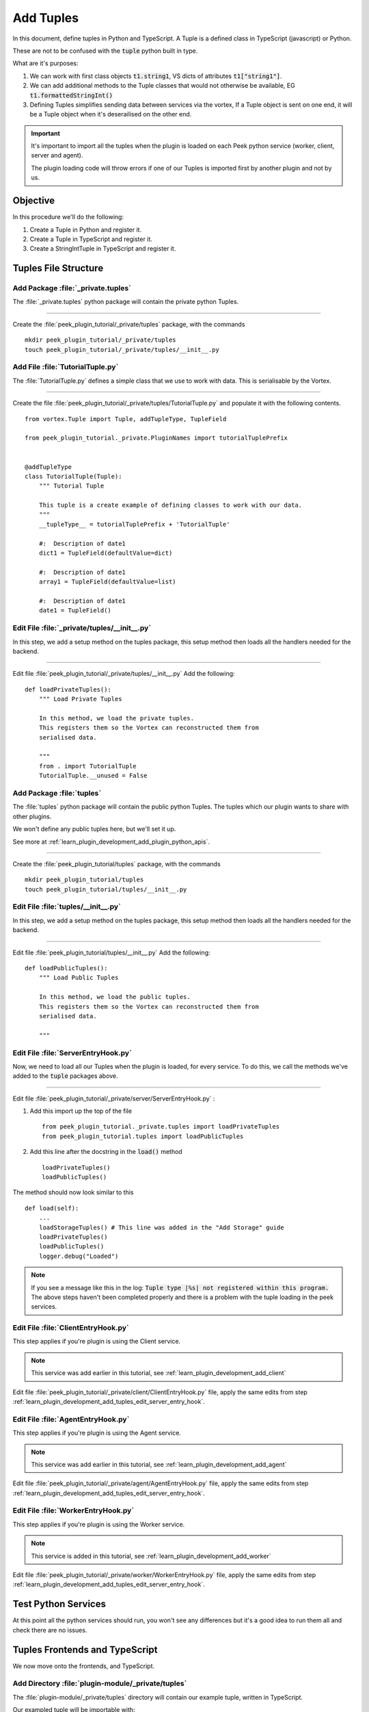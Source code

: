 .. _learn_plugin_development_add_tuples:

==========
Add Tuples
==========

In this document, define tuples in Python and TypeScript. A Tuple is a defined class
in TypeScript (javascript) or Python.

These are not to be confused with the :code:`tuple` python built in type.

What are it's purposes:

#.  We can work with first class objects :code:`t1.string1`, VS dicts of attributes
    :code:`t1["string1"]`.

#.  We can add additional methods to the Tuple classes that
    would not otherwise be available, EG :code:`t1.formattedStringInt()`

#.  Defining Tuples simplifies sending data between services via the vortex,
    If a Tuple object is sent on one end, it will be a Tuple object
    when it's deserailised on the other end.

.. important::  It's important to import all the tuples when the plugin is loaded
                on each Peek python service (worker, client, server and agent).

                The plugin loading code will throw errors if one of our Tuples is
                imported first by another plugin and not by us.

Objective
---------

In this procedure we'll do the following:

#.  Create a Tuple in Python and register it.

#.  Create a Tuple in TypeScript and register it.

#.  Create a StringIntTuple in TypeScript and register it.

Tuples File Structure
---------------------

Add Package :file:`_private.tuples`
```````````````````````````````````

The :file:`_private.tuples` python package will contain the private python Tuples.

----

Create the :file:`peek_plugin_tutorial/_private/tuples` package, with
the commands ::

        mkdir peek_plugin_tutorial/_private/tuples
        touch peek_plugin_tutorial/_private/tuples/__init__.py

.. _learn_plugin_development_add_tuples_tutorial_tuple_py:

Add File :file:`TutorialTuple.py`
`````````````````````````````````

The :file:`TutorialTuple.py` defines a simple class that we use to work with data.
This is serialisable by the Vortex.

----

Create the file 
:file:`peek_plugin_tutorial/_private/tuples/TutorialTuple.py`
and populate it with the following contents.

::

        from vortex.Tuple import Tuple, addTupleType, TupleField

        from peek_plugin_tutorial._private.PluginNames import tutorialTuplePrefix


        @addTupleType
        class TutorialTuple(Tuple):
            """ Tutorial Tuple

            This tuple is a create example of defining classes to work with our data.
            """
            __tupleType__ = tutorialTuplePrefix + 'TutorialTuple'

            #:  Description of date1
            dict1 = TupleField(defaultValue=dict)

            #:  Description of date1
            array1 = TupleField(defaultValue=list)

            #:  Description of date1
            date1 = TupleField()



Edit File :file:`_private/tuples/__init__.py`
`````````````````````````````````````````````

In this step, we add a setup method on the tuples package, this setup method
then loads all the handlers needed for the backend.

----

Edit file :file:`peek_plugin_tutorial/_private/tuples/__init__.py`
Add the following: ::

        def loadPrivateTuples():
            """ Load Private Tuples

            In this method, we load the private tuples.
            This registers them so the Vortex can reconstructed them from
            serialised data.

            """
            from . import TutorialTuple
            TutorialTuple.__unused = False



Add Package :file:`tuples`
``````````````````````````

The :file:`tuples` python package will contain the public python Tuples.
The tuples which our plugin wants to share with other plugins.

We won't define any public tuples here, but we'll set it up.

See more at :ref:`learn_plugin_development_add_plugin_python_apis`.

----

Create the :file:`peek_plugin_tutorial/tuples` package, with
the commands ::

        mkdir peek_plugin_tutorial/tuples
        touch peek_plugin_tutorial/tuples/__init__.py



Edit File :file:`tuples/__init__.py`
````````````````````````````````````

In this step, we add a setup method on the tuples package, this setup method
then loads all the handlers needed for the backend.

----

Edit file :file:`peek_plugin_tutorial/tuples/__init__.py`
Add the following: ::

        def loadPublicTuples():
            """ Load Public Tuples

            In this method, we load the public tuples.
            This registers them so the Vortex can reconstructed them from
            serialised data.

            """



.. _learn_plugin_development_add_tuples_edit_server_entry_hook:

Edit File :file:`ServerEntryHook.py`
````````````````````````````````````

Now, we need to load all our Tuples when the plugin is loaded, for every service.
To do this, we call the methods we've added to the :code:`tuple` packages above.

----

Edit file :file:`peek_plugin_tutorial/_private/server/ServerEntryHook.py` :

#.  Add this import up the top of the file ::

        from peek_plugin_tutorial._private.tuples import loadPrivateTuples
        from peek_plugin_tutorial.tuples import loadPublicTuples

#.  Add this line after the docstring in the :code:`load()` method ::

        loadPrivateTuples()
        loadPublicTuples()

The method should now look similar to this ::

        def load(self):
            ...
            loadStorageTuples() # This line was added in the "Add Storage" guide
            loadPrivateTuples()
            loadPublicTuples()
            logger.debug("Loaded")


.. note:: If you see a message like this in the log:
    :code:`Tuple type |%s| not registered within this program.`
    The above steps haven't been completed properly and there is a problem with the
    tuple loading in the peek services.

Edit File :file:`ClientEntryHook.py`
````````````````````````````````````

This step applies if you're plugin is using the Client service.

.. note:: This service was add earlier in this tutorial, see
    :ref:`learn_plugin_development_add_client`

Edit file :file:`peek_plugin_tutorial/_private/client/ClientEntryHook.py` file,
apply the same edits from step
:ref:`learn_plugin_development_add_tuples_edit_server_entry_hook`.

Edit File :file:`AgentEntryHook.py`
```````````````````````````````````

This step applies if you're plugin is using the Agent service.

.. note:: This service was add earlier in this tutorial, see
    :ref:`learn_plugin_development_add_agent`

Edit file :file:`peek_plugin_tutorial/_private/agent/AgentEntryHook.py` file,
apply the same edits from step
:ref:`learn_plugin_development_add_tuples_edit_server_entry_hook`.

Edit File :file:`WorkerEntryHook.py`
````````````````````````````````````

This step applies if you're plugin is using the Worker service.

.. note:: This service is added in this tutorial, see
    :ref:`learn_plugin_development_add_worker`

Edit file :file:`peek_plugin_tutorial/_private/worker/WorkerEntryHook.py` file,
apply the same edits from step
:ref:`learn_plugin_development_add_tuples_edit_server_entry_hook`.

Test Python Services
--------------------

At this point all the python services should run, you won't see any differences but
it's a good idea to run them all and check there are no issues.

Tuples Frontends and TypeScript
-------------------------------

We now move onto the frontends, and TypeScript.

Add Directory :file:`plugin-module/_private/tuples`
```````````````````````````````````````````````````

The :file:`plugin-module/_private/tuples` directory will contain our example tuple,
written in TypeScript.

Our exampled tuple will be importable with: ::

        import {TutorialTuple} from "@peek/peek_plugin_tutorial";

----

Create directory :file:`peek_plugin_tutorial/plugin-module/_private/tuples`,
with command ::

        mkdir -p peek_plugin_tutorial/plugin-module/_private/tuples


.. _learn_plugin_development_add_tuples_tutorial_tuple_ts:

Add File :file:`TutorialTuple.ts`
`````````````````````````````````

The :file:`TutorialTuple.ts` file defines a TypeScript class for our
:code:`TutorialTuple` Tuple.

----

Create file
:file:`peek_plugin_tutorial/plugin-module/_private/tuples/TutorialTuple.ts`,
with contents ::

        import {addTupleType, Tuple} from "@synerty/vortexjs";
        import {tutorialTuplePrefix} from "../PluginNames";


        @addTupleType
        export class TutorialTuple extends Tuple {
            public static readonly tupleName = tutorialTuplePrefix + "TutorialTuple";

            //  Description of date1
            dict1 : {};

            //  Description of array1
            array1 : any[];

            //  Description of date1
            date1 : Date;

            constructor() {
                super(TutorialTuple.tupleName)
            }
        }




Add File :file:`StringIntTuple.ts`
``````````````````````````````````

The :file:`StringIntTuple.ts` file defines the TypeScript Tuple for the
hybrid Tuple/SQL Declarative that represents :code:`StringIntTuple`.

----

Create file
:file:`peek_plugin_tutorial/plugin-module/_private/tuples/StringIntTuple.ts`,
with contents ::

        import {addTupleType, Tuple} from "@synerty/vortexjs";
        import {tutorialTuplePrefix} from "../PluginNames";


        @addTupleType
        export class StringIntTuple extends Tuple {
            public static readonly tupleName = tutorialTuplePrefix + "StringIntTuple";

            //  Description of date1
            id : number;

            //  Description of string1
            string1 : string;

            //  Description of int1
            int1 : number;

            constructor() {
                super(StringIntTuple.tupleName)
            }
        }



Add File :file:`SettingPropertyTuple.ts`
````````````````````````````````````````

The :file:`SettingPropertyTuple.ts` file defines the TypeScript Tuple for the
hybrid Tuple/SQL Declarative that represents :code:`SettingPropertyTuple`.

The :code:`SettingProperty` storage table is the in the :code:`storage/Settings.py` file,
It's the table that stores the key/value pairs.

----

Create file
:file:`peek_plugin_tutorial/plugin-module/_private/tuples/SettingPropertyTuple.ts`,
with contents ::

        import {addTupleType, Tuple} from "@synerty/vortexjs";
        import {tutorialTuplePrefix} from "../PluginNames";


        @addTupleType
        export class SettingPropertyTuple extends Tuple {
            // The tuple name here should end in "Tuple" as well, but it doesn't, as it's a table
            public static readonly tupleName = tutorialTuplePrefix + "SettingProperty";

            id: number;
            settingId: number;
            key: string;
            type: string;

            int_value: number;
            char_value: string;
            boolean_value: boolean;


            constructor() {
                super(SettingPropertyTuple.tupleName)
            }
        }



Edit File :file:`_private/index.ts`
```````````````````````````````````

The :file:`_private/index.ts` file will re-export the Tuple in a more standard way.
Developers won't need to know the exact path of the file.

----

Edit file :file:`peek_plugin_tutorial/plugin-module/_private/index.ts`,
Append the line: ::

        export {TutorialTuple} from "./tuples/TutorialTuple";
        export {StringIntTuple} from "./tuples/StringIntTuple";
        export {SettingPropertyTuple} from "./tuples/SettingPropertyTuple";

----

This document is complete.
